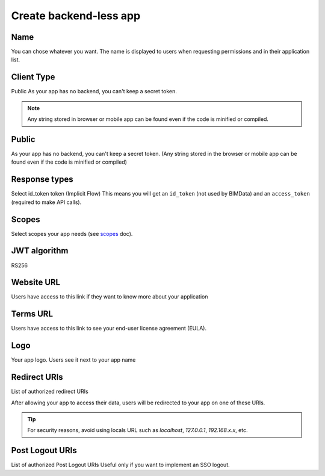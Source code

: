 ========================
Create backend-less app
========================

.. 
    excerpt
        How-To create a mobile or tablet application on BIMData Connect
    endexcerpt

.. image:: /_images/cookbook/BIMdata_create_application.png
   :scale: 50 %
   :alt: Create your application
   :align: right

Name
=====

You can chose whatever you want. The name is displayed to users when requesting permissions and in their application list.

Client Type
===========

Public
As your app has no backend, you can't keep a secret token.

.. note::

    Any string stored in browser or mobile app can be found even if the code is minified or compiled.

Public
======

As your app has no backend, you can't keep a secret token. 
(Any string stored in the browser or mobile app can be found even if the code is minified or compiled)

Response types
==============

Select id_token token (Implicit Flow)
This means you will get an ``id_token`` (not used by BIMData) and an ``access_token`` (required to make API calls).

Scopes
======

Select scopes your app needs (see `scopes`_ doc).

JWT algorithm
=============

RS256


Website URL
===========

Users have access to this link if they want to know more about your application

Terms URL
=========

Users have access to this link to see your end-user license agreement (EULA).

Logo
====

Your app logo. Users see it next to your app name

Redirect URIs
=============

List of authorized redirect URIs

After allowing your app to access their data, users will be redirected to your app on one of these URIs.

.. tip::

    For security reasons, avoid using locals URL such as *localhost*, *127.0.0.1*, *192.168.x.x*, etc.

Post Logout URIs
=================

List of authorized Post Logout URIs
Useful only if you want to implement an SSO logout.

.. seealso::

    See also :doc:`Authentication documentation </guide/authentication_bimdata_connect>`

.. _scopes: ../concepts/scopes.html

